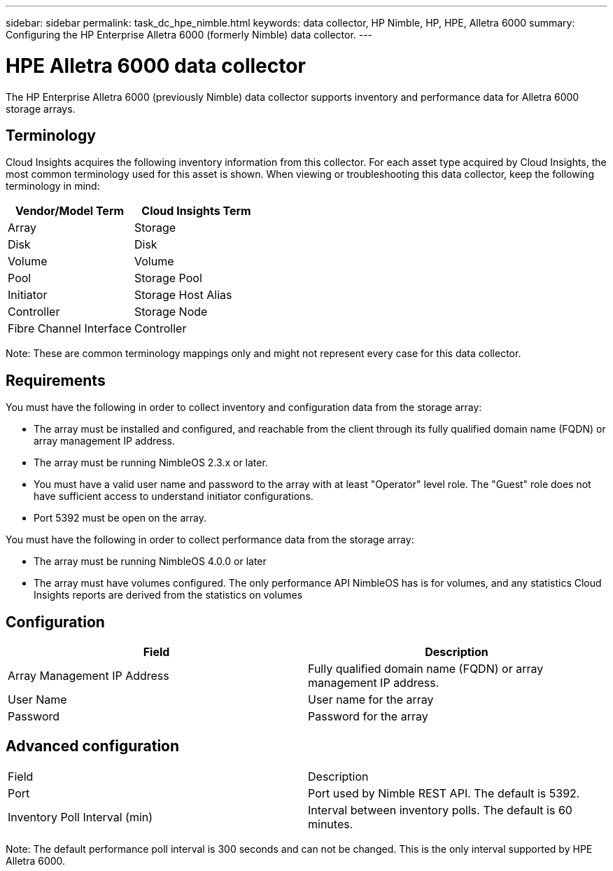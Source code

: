 ---
sidebar: sidebar
permalink: task_dc_hpe_nimble.html
keywords: data collector, HP Nimble, HP, HPE, Alletra 6000
summary: Configuring the HP Enterprise Alletra 6000 (formerly Nimble) data collector.
---

= HPE Alletra 6000 data collector
:toc: macro
:hardbreaks:
:toclevels: 2
:nofooter:
:icons: font
:linkattrs:
:imagesdir: ./media/

[.lead] 
The HP Enterprise Alletra 6000 (previously Nimble) data collector supports inventory and performance data for Alletra 6000 storage arrays. 

== Terminology 

Cloud Insights acquires the following inventory information from this collector. For each asset type acquired by Cloud Insights, the most common terminology used for this asset is shown. When viewing or troubleshooting this data collector, keep the following terminology in mind:

[cols=2*, options="header", cols"50,50"]
|===
|Vendor/Model Term|Cloud Insights Term 
|Array|Storage
|Disk|Disk
|Volume|Volume
|Pool|Storage Pool
|Initiator|Storage Host Alias
|Controller|Storage Node
|Fibre Channel Interface|Controller
|===

Note: These are common terminology mappings only and might not represent every case for this data collector. 

== Requirements

You must have the following in order to collect inventory and configuration data from the storage array:

* The array must be installed and configured, and reachable from the client through its fully qualified domain name (FQDN) or array management IP address.
* The array must be running NimbleOS 2.3.x or later.
* You must have a valid user name and password to the array with at least "Operator" level role. The "Guest" role does not have sufficient access to understand initiator configurations.
* Port 5392 must be open on the array.

You must have the following in order to collect performance data from the storage array:

* The array must be running NimbleOS 4.0.0 or later
* The array must have volumes configured. The only performance API NimbleOS has is for volumes, and any statistics Cloud Insights reports are derived from the statistics on volumes

== Configuration

[cols=2*, options="header", cols"50,50"]
|===
|Field|Description
|Array Management IP Address|Fully qualified domain name (FQDN) or array management IP address.
|User Name|User name for the array
|Password|Password for the array
|===


== Advanced configuration

|===
|Field|Description
|Port|Port used by Nimble REST API. The default is 5392.
|Inventory Poll Interval (min)|Interval between inventory polls. The default is 60 minutes.
|===

Note: The default performance poll interval is 300 seconds and can not be changed. This is the only interval supported by HPE Alletra 6000.

